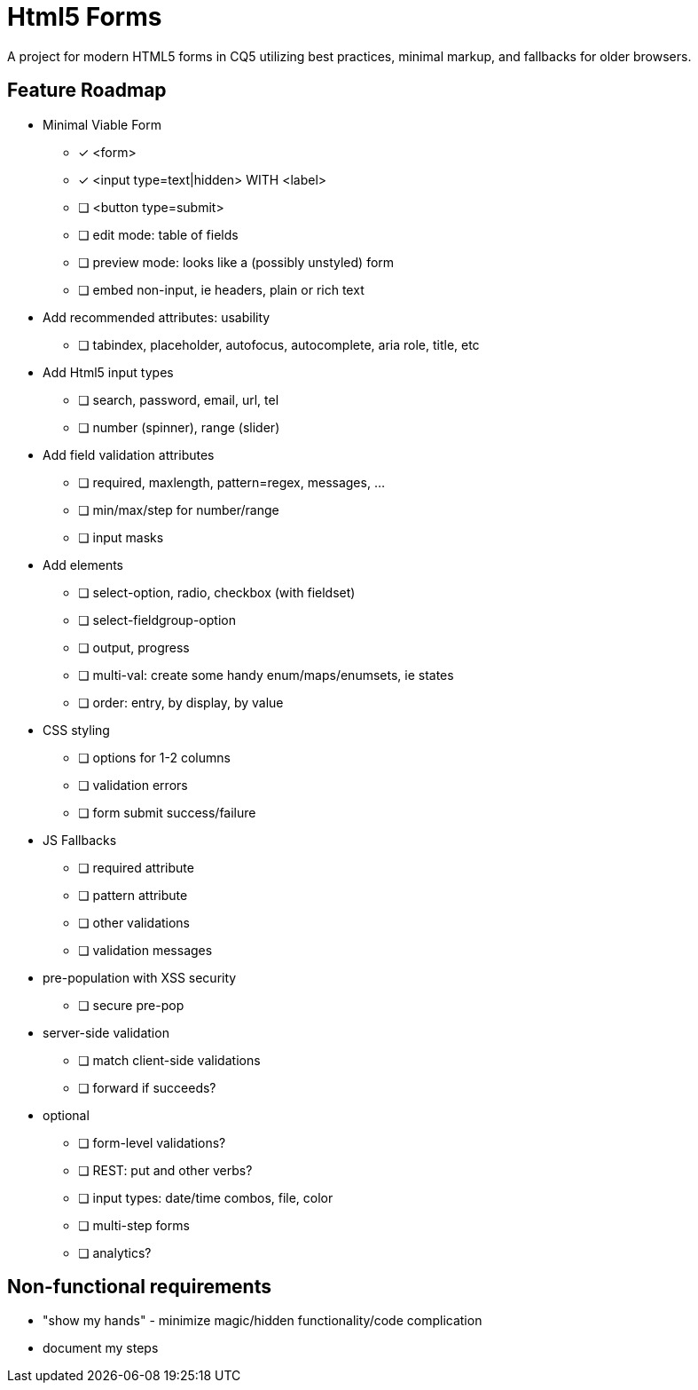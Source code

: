 = Html5 Forms

A project for modern HTML5 forms in CQ5 utilizing best practices, minimal markup, and fallbacks for older browsers.

== Feature Roadmap

* Minimal Viable Form
** [*] <form>
** [*] <input type=text|hidden> WITH <label>
** [ ] <button type=submit>
** [ ] edit mode: table of fields
** [ ] preview mode: looks like a (possibly unstyled) form
** [ ] embed non-input, ie headers, plain or rich text
* Add recommended attributes: usability
** [ ] tabindex, placeholder, autofocus, autocomplete, aria role, title, etc
* Add Html5 input types
** [ ] search, password, email, url, tel
** [ ] number (spinner), range (slider)
* Add field validation attributes
** [ ] required, maxlength, pattern=regex, messages, ...
** [ ] min/max/step for number/range
** [ ] input masks
* Add elements
** [ ] select-option, radio, checkbox (with fieldset)
** [ ] select-fieldgroup-option
** [ ] output, progress
** [ ] multi-val: create some handy enum/maps/enumsets, ie states
** [ ] order: entry, by display, by value
* CSS styling
** [ ] options for 1-2 columns
** [ ] validation errors
** [ ] form submit success/failure
* JS Fallbacks
** [ ] required attribute
** [ ] pattern attribute
** [ ] other validations
** [ ] validation messages
* pre-population with XSS security
** [ ] secure pre-pop
* server-side validation
** [ ] match client-side validations
** [ ] forward if succeeds?
* optional
** [ ] form-level validations?
** [ ] REST: put and other verbs?
** [ ] input types: date/time combos, file, color
** [ ] multi-step forms
** [ ] analytics?

== Non-functional requirements

* "show my hands" - minimize magic/hidden functionality/code complication
* document my steps
